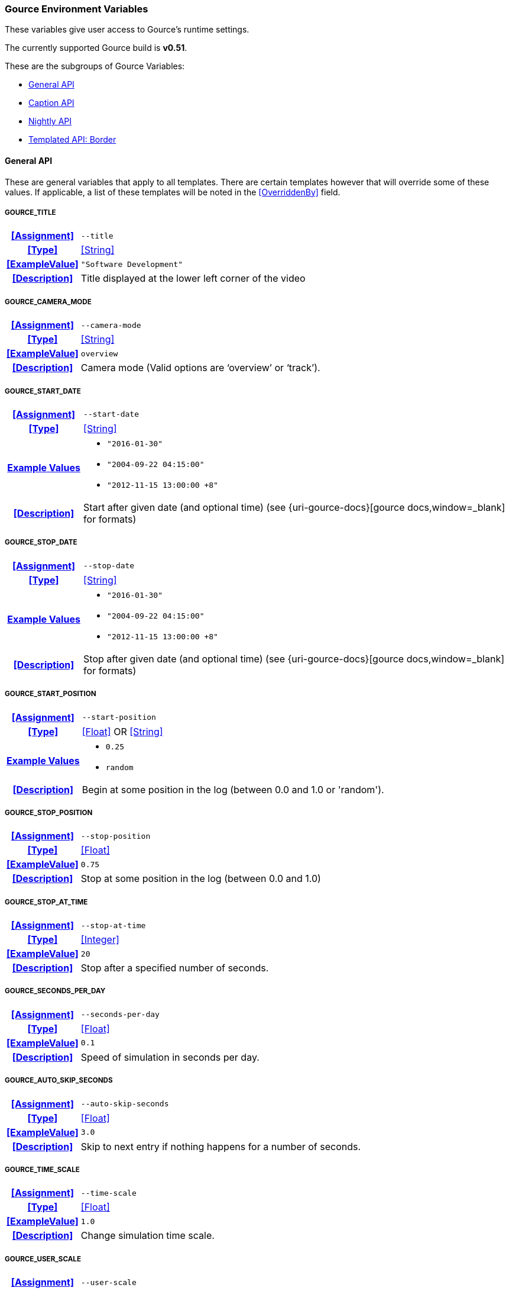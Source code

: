 === Gource Environment Variables

These variables give user access to Gource's runtime settings.

The currently supported Gource build is **v0.51**.


These are the subgroups of Gource Variables:

* <<_general_api,General API>>
* <<_caption_api,Caption API>>
* <<_nightly_api,Nightly API>>
* <<_templated_api_border,Templated API: Border>>

==== General API
These are general variables that apply to all templates.
There are certain templates however that will override some of these values.
If applicable, a list of these templates will be noted in the <<OverriddenBy>> field.

[discrete]
===== GOURCE_TITLE
[cols="15h,~", stripes=even, width=100%, grid=rows]
|===
| **<<Assignment>>**
a|`--title` 

| **<<Type>>**
| <<String>>

| **<<ExampleValue>>**
a| `"Software Development"`

| **<<Description>>**
| Title displayed at the lower left corner of the video
|===

[discrete]
===== GOURCE_CAMERA_MODE
[cols="15h,~", stripes=even, width=100%, grid=rows]
|===
| **<<Assignment>>**
a|`--camera-mode` 

| **<<Type>>**
| <<String>>

| **<<ExampleValue>>**
a| `overview`

| **<<Description>>**
| Camera mode (Valid options are '`overview`' or '`track`').
|===

[discrete]
===== GOURCE_START_DATE
[cols="15h,~", stripes=even, width=100%, grid=rows]
|===
| **<<Assignment>>**
a| `--start-date`

| **<<Type>>**
| <<String>>

| **<<ExampleValue, Example Values>>**
a| 
* `"2016-01-30"`
* `"2004-09-22 04:15:00"`
* `"2012-11-15 13:00:00 +8"`

| **<<Description>>**
| Start after given date (and optional time) (see {uri-gource-docs}[gource docs,window=_blank] for formats)
|===

[discrete]
===== GOURCE_STOP_DATE
[cols="15h,~", stripes=even, width=100%, grid=rows]
|===
| **<<Assignment>>**
a| `--stop-date`

| **<<Type>>**
| <<String>>

| **<<ExampleValue, Example Values>>**
a| 
* `"2016-01-30"`
* `"2004-09-22 04:15:00"`
* `"2012-11-15 13:00:00 +8"`

| **<<Description>>**
| Stop after given date (and optional time) (see {uri-gource-docs}[gource docs,window=_blank] for formats)
|===

[discrete]
===== GOURCE_START_POSITION
[cols="15h,~", stripes=even, width=100%, grid=rows]
|===
| **<<Assignment>>**
a| `--start-position`

| **<<Type>>**
| <<Float>> OR <<String>>

| **<<ExampleValue, Example Values>>**
a| * `0.25`
   * `random`

| **<<Description>>**
| Begin at some position in the log (between 0.0 and 1.0 or 'random').
|===

[discrete]
===== GOURCE_STOP_POSITION
[cols="15h,~", stripes=even, width=100%, grid=rows]
|===
| **<<Assignment>>**
a| `--stop-position`

| **<<Type>>**
| <<Float>>

| **<<ExampleValue>>**
a| `0.75`

| **<<Description>>**
| Stop at some position in the log (between 0.0 and 1.0) 
|===

[discrete]
===== GOURCE_STOP_AT_TIME
[cols="15h,~", stripes=even, width=100%, grid=rows]
|===
| **<<Assignment>>**
a| `--stop-at-time`

| **<<Type>>**
| <<Integer>>

| **<<ExampleValue>>**
a| `20`

| **<<Description>>**
| Stop after a specified number of seconds.
|===

[discrete]
===== GOURCE_SECONDS_PER_DAY
[cols="15h,~", stripes=even, width=100%, grid=rows]
|===
| **<<Assignment>>**
a| `--seconds-per-day`

| **<<Type>>**
| <<Float>>

| **<<ExampleValue>>**
a| `0.1`

| **<<Description>>**
| Speed of simulation in seconds per day.
|===

[discrete]
===== GOURCE_AUTO_SKIP_SECONDS
[cols="15h,~", stripes=even, width=100%, grid=rows]
|===
| **<<Assignment>>**
a| `--auto-skip-seconds`

| **<<Type>>**
| <<Float>>

| **<<ExampleValue>>**
a| `3.0`

| **<<Description>>**
| Skip to next entry if nothing happens for a number of seconds.
|===

[discrete]
===== GOURCE_TIME_SCALE
[cols="15h,~", stripes=even, width=100%, grid=rows]
|===
| **<<Assignment>>**
a| `--time-scale`

| **<<Type>>**
| <<Float>>

| **<<ExampleValue>>**
a| `1.0`

| **<<Description>>**
| Change simulation time scale. 
|===

[discrete]
===== GOURCE_USER_SCALE
[cols="15h,~", stripes=even, width=100%, grid=rows]
|===
| **<<Assignment>>**
a| `--user-scale`

| **<<Type>>**
| <<Float>>

| **<<ExampleValue>>**
a| `1.0`

| **<<Description>>**
| Change scale of user avatars.
|===

[discrete]
===== GOURCE_MAX_USER_SPEED
[cols="15h,~", stripes=even, width=100%, grid=rows]
|===
| **<<Assignment>>**
a| `--max-user-speed`

| **<<Type>>**
| <<Integer>>

| **<<ExampleValue>>**
a| `500`

| **<<Description>>**
| Max speed users can travel per second.   
|===

[discrete]
===== GOURCE_HIDE_ITEMS
[cols="15h,~", stripes=even, width=100%, grid=rows]
|===
| **<<Assignment>>**
a| `--hide`

| **<<Type>>**
| <<List>>

| **<<ExampleValue, Example Values>>**
a| * `date` 
   * `date,users,filenames`

| **<<OverriddenBy>>**
a| * border
** Only overrides `date` (Forces `date` to be set).
User can set all other options.

| **<<Description>>**
a| Hide one or more display elements from the list below:

    bloom     - bloom effect
    date      - current date
    dirnames  - names of directories
    files     - file icons
    filenames - names of files
    mouse     - mouse cursor
    progress  - progress bar widget
    root      - root directory of tree
    tree      - animated tree structure
    users     - user avatars
    usernames - names of users

For *Envisaged Redux*, mouse and progress have no effect.
|===

[discrete]
===== GOURCE_FILE_IDLE_TIME
[cols="15h,~", stripes=even, width=100%, grid=rows]
|===
| **<<Assignment>>**
a| `--file-idle-time`

| **<<Type>>**
| <<Float>>

| **<<ExampleValue>>**
a| `0.0`

| **<<Description>>**
| Time in seconds files remain idle before they are removed or 0 for no limit.
|===

[discrete]
===== GOURCE_MAX_FILES
[cols="15h,~", stripes=even, width=100%, grid=rows]
|===
| **<<Assignment>>**
a| `--max-files`

| **<<Type>>**
| <<Integer>>

| **<<ExampleValue>>**
a| `0`

| **<<Description>>**
| Set the maximum number of files or 0 for no limit. Excess files will be discarded.
|===

[discrete]
===== GOURCE_MAX_FILE_LAG
[cols="15h,~", stripes=even, width=100%, grid=rows]
|===
| **<<Assignment>>**
a| `--max-file-lag`

| **<<Type>>**
| <<Float>>

| **<<ExampleValue>>**
a| `5.0`

| **<<Description>>**
| Max time files of a commit can take to appear. Use -1 for no limit.
|===

[discrete]
===== GOURCE_FILENAME_TIME
[cols="15h,~", stripes=even, width=100%, grid=rows]
|===
| **<<Assignment>>**
a| `--filename-time`

| **<<Type>>**
| <<Integer>>

| **<<ExampleValue>>**
a| `2`

| **<<Description>>**
| Duration to keep filenames on screen (>= 2.0). 
|===

[discrete]
===== GOURCE_FONT_SIZE
[cols="15h,~", stripes=even, width=100%, grid=rows]
|===
| **<<Assignment>>**
a| `--font-size`

| **<<Type>>**
| <<Integer>>

| **<<ExampleValue>>**
a| `48`

| **<<OverriddenBy>>**
a| * border
** Superseded by <<_gource_border_title_size,GOURCE_BORDER_TITLE_SIZE>> and <<_gource_border_date_size,GOURCE_BORDER_DATE_SIZE>>.

| **<<Description>>**
| Font size for title and date. 
|===

[discrete]
===== GOURCE_FONT_COLOR
[cols="15h,~", stripes=even, width=100%, grid=rows]
|===
| **<<Assignment>>**
a| `--font-colour`

| **<<Type>>**
| <<Hexadecimal>>

| **<<ExampleValue>>**
a| `FFFFFF`

| **<<OverriddenBy>>**
a| * border
** Superseded by <<_gource_border_title_color,GOURCE_BORDER_TITLE_COLOR>> and <<_gource_border_date_color,GOURCE_BORDER_DATE_COLOR>>.

| **<<Description>>**
| Font color for title and date in hex.
|===

[discrete]
===== GOURCE_BACKGROUND_COLOR
[cols="15h,~", stripes=even, width=100%, grid=rows]
|===
| **<<Assignment>>**
a| `--background-colour`

| **<<Type>>**
| <<Hexadecimal>>

| **<<ExampleValue>>**
a| `000000`

| **<<Description>>**
| Background color in hex.
|===

[discrete]
===== GOURCE_DATE_FORMAT
[cols="15h,~", stripes=even, width=100%, grid=rows]
|===
| **<<Assignment>>**
a| `--date-format`

| **<<Type>>**
| <<String>>

| **<<ExampleValue>>**
a| `"%m/%d/%Y %H:%M:%S"`

| **<<Description>>**
| Date Format (based on strftime format)
|===

[discrete]
===== GOURCE_DIR_NAME_DEPTH
[cols="15h,~", stripes=even, width=100%, grid=rows]
|===
| **<<Assignment>>**
a| `--dir-name-depth`

| **<<Type>>**
| <<Integer>>

| **<<ExampleValue>>**
a| `3`

| **<<Description>>**
| Draw names of directories down to a specific depth in the tree.
|===

[discrete]
===== GOURCE_BLOOM_MULTIPLIER
[cols="15h,~", stripes=even, width=100%, grid=rows]
|===
| **<<Assignment>>**
a| `--bloom-multiplier`

| **<<Type>>**
| <<Float>>

| **<<ExampleValue>>**
a| `1.2`

| **<<Description>>**
| Adjust the amount of bloom. (>= 0.0)
|===

[discrete]
===== GOURCE_BLOOM_INTENSITY
[cols="15h,~", stripes=even, width=100%, grid=rows]
|===
| **<<Assignment>>**
a| `--bloom-intensity`

| **<<Type>>**
| <<Float>>

| **<<ExampleValue>>**
a| `0.75`

| **<<Description>>**
| Adjust the intensity of the bloom. (>= 0.0)
|===

[discrete]
===== GOURCE_PADDING
[cols="15h,~", stripes=even, width=100%, grid=rows]
|===
| **<<Assignment>>**
a| `--padding`

| **<<Type>>**
| <<Float>>

| **<<ExampleValue>>**
a| `1.1`

| **<<Description>>**
| Camera view padding (between 0.0-2.0 exclusive)
|===

[discrete]
===== GOURCE_HIGHLIGHT_USERS
[cols="15h,~", stripes=even, width=100%, grid=rows]
|===
| **<<Assignment>>**
a| `--highlight-users`

| **<<Type>>**
| <<Boolean>>

| **<<ExampleValue>>**
a| `1`

| **<<Description>>**
| Keeps all user's names visible.
|===

[discrete]
===== GOURCE_MULTI_SAMPLING
[cols="15h,~", stripes=even, width=100%, grid=rows]
|===
| **<<Assignment>>**
a| `--multi-sampling`

| **<<Type>>**
| <<Boolean>>

| **<<ExampleValue>>**
a| `1`

| **<<Description>>**
| Enables anti-aliasing multi-sampling for smoother edges
|===

[discrete]
===== GOURCE_SHOW_KEY
[cols="15h,~", stripes=even, width=100%, grid=rows]
|===
| **<<Assignment>>**
a| `--key`

| **<<Type>>**
| <<Boolean>>

| **<<ExampleValue>>**
a| `1`

| **<<OverriddenBy>>**
a| * border
** Always enabled.

| **<<Description>>**
| Enables the file extension key legend
|===

[discrete]
===== GOURCE_REALTIME
[cols="15h,~", stripes=even, width=100%, grid=rows]
|===
| **<<Assignment>>**
a| `--realtime`

| **<<Type>>**
| <<Boolean>>

| **<<ExampleValue>>**
a| `1`

| **<<Description>>**
| Runs the visualization at realtime playback speed.
|===

[discrete]
===== GOURCE_ELASTICITY
[cols="15h,~", stripes=even, width=100%, grid=rows]
|===
| **<<Assignment>>**
a| `--elasticity`

| **<<Type>>**
| <<Float>>

| **<<ExampleValue>>**
a| `1.4`

| **<<Description>>**
| Sets the elasticity of nodes.
|===

[discrete]
===== GOURCE_FOLLOW_USER
[cols="15h,~", stripes=even, width=100%, grid=rows]
|===
| **<<Assignment>>**
a| `--follow-user`

| **<<Type>>**
| <<String>>

| **<<ExampleValue>>**
a| * `John Doe`
* `user45623`

| **<<Description>>**
| Set the camera such that it follows the given user.
|===

[discrete]
===== GOURCE_HIGHLIGHT_DIRS
[cols="15h,~", stripes=even, width=100%, grid=rows]
|===
| **<<Assignment>>**
a| `--highlight-dirs`

| **<<Type>>**
| <<Boolean>>

| **<<ExampleValue>>**
a| `1`

| **<<Description>>**
| Keeps the names of all directories visible for the duration of the visualization.
|===

[discrete]
===== GOURCE_HIGHLIGHT_COLOR
[cols="15h,~", stripes=even, width=100%, grid=rows]
|===
| **<<Assignment>>**
a| `--highlight-colour`

| **<<Type>>**
| <<Hexadecimal>>

| **<<ExampleValue>>**
a| `FFFFFF`

| **<<Description>>**
| Sets the color of user names in hex.
|===

[discrete]
===== GOURCE_SELECTION_COLOR
[cols="15h,~", stripes=even, width=100%, grid=rows]
|===
| **<<Assignment>>**
a| `--selection-colour`

| **<<Type>>**
| <<Hexadecimal>>

| **<<ExampleValue>>**
a| `FFFFFF`

| **<<Description>>**
| Sets the color of selected user names (names selected by <<_gource_follow_user,GOURCE_FOLLOW_USER>> for example).
|===

[discrete]
===== GOURCE_FILENAME_COLOR
[cols="15h,~", stripes=even, width=100%, grid=rows]
|===
| **<<Assignment>>**
a| `--filename-colour`

| **<<Type>>**
| <<Hexadecimal>>

| **<<ExampleValue>>**
a| `FFFFFF`

| **<<Description>>**
| Sets the color of filenames.
|===

[discrete]
===== GOURCE_DIR_COLOR
[cols="15h,~", stripes=even, width=100%, grid=rows]
|===
| **<<Assignment>>**
a| `--dir-colour`

| **<<Type>>**
| <<Hexadecimal>>

| **<<ExampleValue>>**
a| `FFFFFF`

| **<<Description>>**
| Sets the color of directory names.
|===

[discrete]
===== GOURCE_FILE_EXTENSIONS
[cols="15h,~", stripes=even, width=100%, grid=rows]
|===
| **<<Assignment>>**
a| `--file-extensions`

| **<<Type>>**
| <<Boolean>>

| **<<ExampleValue>>**
a| `1`

| **<<Description>>**
| Show filename extensions only.
|===

[discrete]
===== GOURCE_USER_FRICTION
[cols="15h,~", stripes=even, width=100%, grid=rows]
|===
| **<<Assignment>>**
a| `--user-friction`

| **<<Type>>**
| <<Float>>

| **<<ExampleValue>>**
a| `1.0`

| **<<Description>>**
| Sets the time (in seconds) it takes for users to come to a stop.
|===

[discrete]
===== GOURCE_DISABLE_AUTO_ROTATE
[cols="15h,~", stripes=even, width=100%, grid=rows]
|===
| **<<Assignment>>**
a| `--disable-auto-rotate`

| **<<Type>>**
| <<Boolean>>

| **<<ExampleValue>>**
a| `1`

| **<<Description>>**
| Disables automatic camera rotation. Camera will not rotate.

|===

[discrete]
===== GOURCE_COLOR_IMAGES
[cols="15h,~", stripes=even, width=100%, grid=rows]
|===
| **<<Assignment>>**
a| `--colour-images`

| **<<Type>>**
| <<Boolean>>

| **<<ExampleValue>>**
a| `1`

| **<<Description>>**
| Colorizes the provided user images used in the <<_default_user_image,Default User Image Mount>>.

|===

[discrete]
===== GOURCE_NO_TIME_TRAVEL
[cols="15h,~", stripes=even, width=100%, grid=rows]
|===
| **<<Assignment>>**
a| `--no-time-travel`

| **<<Type>>**
| <<Boolean>>

| **<<ExampleValue>>**
a| `1`

| **<<Description>>**
| Use the time of the last commit if the time of a commit is in the past.

|===

[discrete]
===== GOURCE_DIR_NAME_POSITION
[cols="15h,~", stripes=even, width=100%, grid=rows]
|===
| **<<Assignment>>**
a| `--dir-name-position`

| **<<Type>>**
| <<Float>>

| **<<ExampleValue>>**
a| `0.5`

| **<<Description>>**
| Position along edge of the directory name (between 0.1 and 1.0, default is 0.5).

|===

[discrete]
===== GOURCE_FILE_EXTENSION_FALLBACK
[cols="15h,~", stripes=even, width=100%, grid=rows]
|===
| **<<Assignment>>**
a| `--file-extension-fallback`

| **<<Type>>**
| <<Boolean>>

| **<<ExampleValue>>**
a| `1`

| **<<Description>>**
| Use filename as extension if the extension is missing or empty.
    This applies for the file extension key legend, enabled by <<_gource_show_key,GOURCE_SHOW_KEY>>.
|===

[discrete]
===== GOURCE_FONT_SCALE
[cols="15h,~", stripes=even, width=100%, grid=rows]
|===
| **<<Assignment>>**
a| `--font-scale`

| **<<Type>>**
| <<Float>>

| **<<ExampleValue>>**
a| `1.0`

| **<<Description>>**
| Scales the sizes of all fonts. 1.0 is default, < 1.0 is smaller, and > 1.0 is larger.
|===

[discrete]
===== GOURCE_FILE_FONT_SIZE
[cols="15h,~", stripes=even, width=100%, grid=rows]
|===
| **<<Assignment>>**
a| `--file-font-size`

| **<<Type>>**
| <<Integer>>

| **<<ExampleValue>>**
a| `14`

| **<<Description>>**
| Font size of filenames.

|===

[discrete]
===== GOURCE_DIR_FONT_SIZE
[cols="15h,~", stripes=even, width=100%, grid=rows]
|===
| **<<Assignment>>**
a| `--dir-font-size`

| **<<Type>>**
| <<Integer>>

| **<<ExampleValue>>**
a| `14`

| **<<Description>>**
| Font size of directory names.

|===

[discrete]
===== GOURCE_USER_FONT_SIZE
[cols="15h,~", stripes=even, width=100%, grid=rows]
|===
| **<<Assignment>>**
a| `--user-font-size`

| **<<Type>>**
| <<Integer>>

| **<<ExampleValue>>**
a| `14`

| **<<Description>>**
| Font size of user names.

|===
'''

==== Caption API

These are specific Gource Variables that will only be used if a caption file was provided to *Envisaged Redux* at runtime. These settings allow the user to configure the effects of the captions displayed.

[discrete]
===== GOURCE_CAPTION_SIZE
[cols="15h,~", stripes=even, width=100%, grid=rows]
|===
| **<<Assignment>>**
a| `--caption-size`

| **<<Type>>**
| <<Integer>>

| **<<ExampleValue>>**
a| `48`

| **<<Description>>**
| Caption font size.
|===

[discrete]
===== GOURCE_CAPTION_COLOR
[cols="15h,~", stripes=even, width=100%, grid=rows]
|===
| **<<Assignment>>**
a| `--caption-colour`

| **<<Type>>**
| <<Hexadecimal>>

| **<<ExampleValue>>**
a| `FFFFFF`

| **<<Description>>**
| Caption color in hex.
|===

[discrete]
===== GOURCE_CAPTION_DURATION
[cols="15h,~", stripes=even, width=100%, grid=rows]
|===
| **<<Assignment>>**
a| `--caption-duration`

| **<<Type>>**
| <<Float>>

| **<<ExampleValue>>**
a| `5.0`

| **<<Description>>**
| The duration in seconds each caption will appear for.
|===


[discrete]
===== GOURCE_CAPTION_OFFSET
[cols="15h,~", stripes=even, width=100%, grid=rows]
|===
| **<<Assignment>>**
a| `--caption-offset`

| **<<Type>>**
| <<Integer>>

| **<<ExampleValue>>**
a| `3`

| **<<Description>>**
| Caption horizontal offset. 0 centers the captions.
|===
'''

==== Nightly API

These are features that have been added to the master branch of Gource, but has either not been made a new release, or is not yet supported by Envisaged as a stable version of Gource.
These will only have an effect if <<_runtime_gource_nightly, RUNTIME_GOURCE_NIGHTLY>> is _true_.

WARNING: These variables are highly subject to change, and variables may come and go. This particular API is considered *strictly* experimental and cannot ever be considered stable.

**There are no Nightly Gource functionalities at this time.**

'''

==== Templated API: Border

For the Border template, these are specialized Environment Variables for configuring Gource. These will only have an effect when used with the Border template, and will have no effect otherwise.

[discrete]
===== GOURCE_BORDER_TITLE_SIZE
[cols="15h,~", stripes=even, width=100%, grid=rows]
|===
| **<<Assignment>>**
a| `--font-size`

| **<<Type>>**
| <<Integer>>

| **<<ExampleValue>>**
a| `48`

| **<<Description>>**
| Font size for title.
|===

[discrete]
===== GOURCE_BORDER_DATE_SIZE
[cols="15h,~", stripes=even, width=100%, grid=rows]
|===
| **<<Assignment>>**
a| `--font-size` __(overlay)__

| **<<Type>>**
| <<Integer>>

| **<<ExampleValue>>**
a| `60`

| **<<Description>>**
| Font size for date.
|===

[discrete]
===== GOURCE_BORDER_TITLE_COLOR
[cols="15h,~", stripes=even, width=100%, grid=rows]
|===
| **<<Assignment>>**
a| `--font-colour`

| **<<Type>>**
| <<Hexadecimal>>

| **<<ExampleValue>>**
a| `FFFFFF`

| **<<Description>>**
| Font color for title.
|===

[discrete]
===== GOURCE_BORDER_DATE_COLOR
[cols="15h,~", stripes=even, width=100%, grid=rows]
|===
| **<<Assignment>>**
a| `--font-colour` __(overlay)__

| **<<Type>>**
| <<Hexadecimal>>

| **<<ExampleValue>>**
a| `FFFFFF`

| **<<Description>>**
| Font color for date.
|===